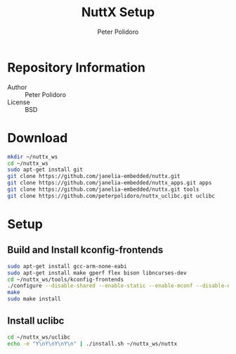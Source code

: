 #+TITLE: NuttX Setup
#+AUTHOR: Peter Polidoro
#+EMAIL: peterpolidoro@gmail.com

* Repository Information
  - Author :: Peter Polidoro
  - License :: BSD

* Download

  #+BEGIN_SRC sh
    mkdir ~/nuttx_ws
    cd ~/nuttx_ws
    sudo apt-get install git
    git clone https://github.com/janelia-embedded/nuttx.git
    git clone https://github.com/janelia-embedded/nuttx_apps.git apps
    git clone https://github.com/janelia-embedded/nuttx.git tools
    git clone https://github.com/peterpolidoro/nuttx_uclibc.git uclibc
  #+END_SRC

* Setup

** Build and Install kconfig-frontends

   #+BEGIN_SRC sh
     sudo apt-get install gcc-arm-none-eabi
     sudo apt-get install make gperf flex bison libncurses-dev
     cd ~/nuttx_ws/tools/kconfig-frontends
     ./configure --disable-shared --enable-static --enable-mconf --disable-nconf --disable-gconf --disable-qconf --disable-nconf --disable-utils
     make
     sudo make install
   #+END_SRC

** Install uclibc

   #+BEGIN_SRC sh
     cd ~/nuttx_ws/uclibc
     echo -e "Y\nY\nY\nY\n" | ./install.sh ~/nuttx_ws/nuttx
   #+END_SRC
